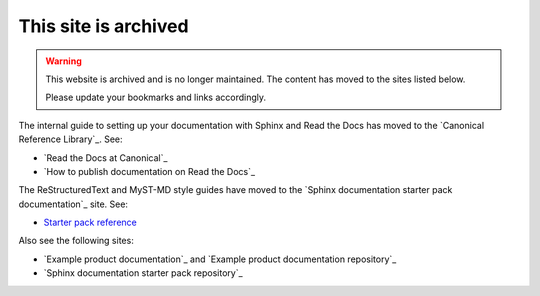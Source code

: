 .. _home:

This site is archived
=====================

.. warning::
   This website is archived and is no longer maintained. The content has moved to the sites listed below.

   Please update your bookmarks and links accordingly.

The internal guide to setting up your documentation with Sphinx and Read the Docs has moved to the `Canonical Reference Library`_. See:

- `Read the Docs at Canonical`_
- `How to publish documentation on Read the Docs`_

The ReStructuredText and MyST-MD style guides have moved to the `Sphinx documentation starter pack documentation`_ site. See:

- `Starter pack reference <https://canonical-starter-pack.readthedocs-hosted.com/latest/reference/>`_

Also see the following sites:

- `Example product documentation`_ and `Example product documentation repository`_
- `Sphinx documentation starter pack repository`_


